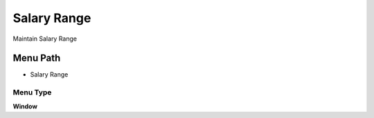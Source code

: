 
.. _functional-guide/menu/menu-salary-range:

============
Salary Range
============

Maintain Salary Range

Menu Path
=========


* Salary Range

Menu Type
---------
\ **Window**\ 


.. seealso::
    :ref:`functional-guide/window/window-salary-range`
